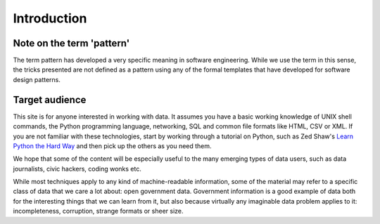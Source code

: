 
Introduction
============


Note on the term 'pattern'
--------------------------

The term pattern has developed a very specific meaning in software 
engineering. While we use the term in this sense, the tricks 
presented are not defined as a pattern using any of the formal 
templates that have developed for software design patterns.

Target audience
---------------

This site is for anyone interested in working with data. It assumes you have 
a basic working knowledge of UNIX shell commands, the Python programming
language, networking, SQL and common file formats like HTML, CSV or XML. If 
you are not familiar with these technologies, start by working through a 
tutorial on Python, such as Zed Shaw's `Learn Python the Hard Way`_ and then
pick up the others as you need them.

.. _`Learn Python the Hard Way`: http://learnpythonthehardway.org/

We hope that some of the content will be especially useful to the many
emerging types of data users, such as data journalists, civic hackers, coding
wonks etc.

While most techniques apply to any kind of machine-readable information, some 
of the material may refer to a specific class of data that we care a lot 
about: open government data. Government information is a good example of data 
both for the interesting things that we can learn from it, but also because 
virtually any imaginable data problem applies to it: incompleteness, corruption,
strange formats or sheer size.


